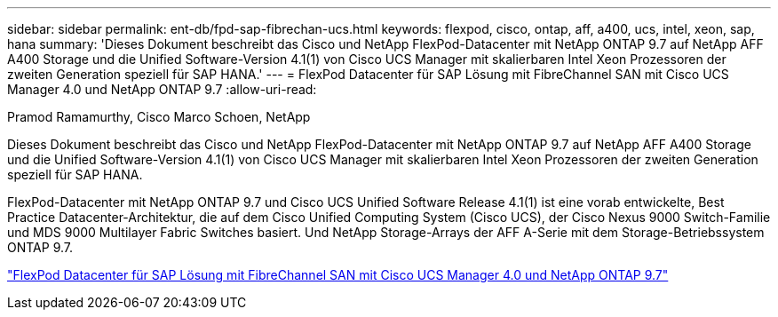 ---
sidebar: sidebar 
permalink: ent-db/fpd-sap-fibrechan-ucs.html 
keywords: flexpod, cisco, ontap, aff, a400, ucs, intel, xeon, sap, hana 
summary: 'Dieses Dokument beschreibt das Cisco und NetApp FlexPod-Datacenter mit NetApp ONTAP 9.7 auf NetApp AFF A400 Storage und die Unified Software-Version 4.1(1) von Cisco UCS Manager mit skalierbaren Intel Xeon Prozessoren der zweiten Generation speziell für SAP HANA.' 
---
= FlexPod Datacenter für SAP Lösung mit FibreChannel SAN mit Cisco UCS Manager 4.0 und NetApp ONTAP 9.7
:allow-uri-read: 


Pramod Ramamurthy, Cisco Marco Schoen, NetApp

[role="lead"]
Dieses Dokument beschreibt das Cisco und NetApp FlexPod-Datacenter mit NetApp ONTAP 9.7 auf NetApp AFF A400 Storage und die Unified Software-Version 4.1(1) von Cisco UCS Manager mit skalierbaren Intel Xeon Prozessoren der zweiten Generation speziell für SAP HANA.

FlexPod-Datacenter mit NetApp ONTAP 9.7 und Cisco UCS Unified Software Release 4.1(1) ist eine vorab entwickelte, Best Practice Datacenter-Architektur, die auf dem Cisco Unified Computing System (Cisco UCS), der Cisco Nexus 9000 Switch-Familie und MDS 9000 Multilayer Fabric Switches basiert. Und NetApp Storage-Arrays der AFF A-Serie mit dem Storage-Betriebssystem ONTAP 9.7.

link:https://www.cisco.com/c/en/us/td/docs/unified_computing/ucs/UCS_CVDs/flexpod_sap_ucsm40_fcsan.html["FlexPod Datacenter für SAP Lösung mit FibreChannel SAN mit Cisco UCS Manager 4.0 und NetApp ONTAP 9.7"^]
